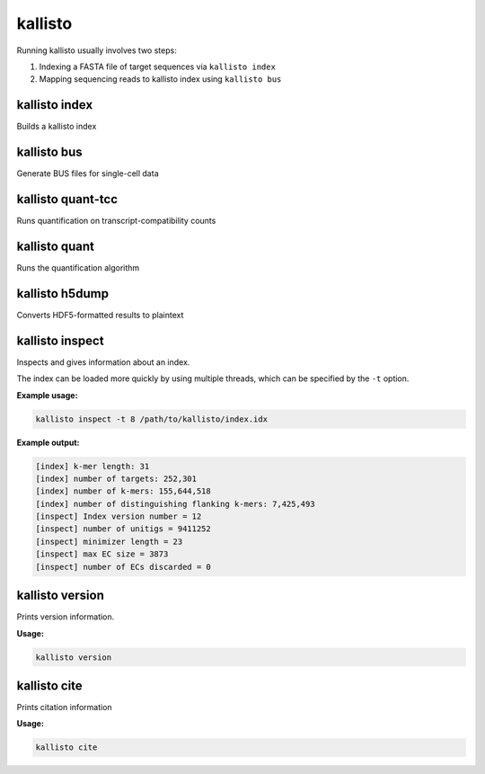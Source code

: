 kallisto
=============================

Running kallisto usually involves two steps:

#. Indexing a FASTA file of target sequences via ``kallisto index``
#. Mapping sequencing reads to kallisto index using ``kallisto bus``

kallisto index         
^^^^^^^^^^^^^^^^^^^^
Builds a kallisto index 


kallisto bus           
^^^^^^^^^^^^^^^^^^^^
Generate BUS files for single-cell data 

kallisto quant-tcc     
^^^^^^^^^^^^^^^^^^^^
Runs quantification on transcript-compatibility counts

kallisto quant         
^^^^^^^^^^^^^^^^^^^^
Runs the quantification algorithm 

kallisto h5dump        
^^^^^^^^^^^^^^^^^^^^
Converts HDF5-formatted results to plaintext

kallisto inspect       
^^^^^^^^^^^^^^^^^^^^
Inspects and gives information about an index.

The index can be loaded more quickly by using multiple threads, which can be specified by the ``-t`` option.

**Example usage:**

.. code-block:: text

   kallisto inspect -t 8 /path/to/kallisto/index.idx


**Example output:**

.. code-block:: text

  [index] k-mer length: 31
  [index] number of targets: 252,301
  [index] number of k-mers: 155,644,518
  [index] number of distinguishing flanking k-mers: 7,425,493
  [inspect] Index version number = 12
  [inspect] number of unitigs = 9411252
  [inspect] minimizer length = 23
  [inspect] max EC size = 3873
  [inspect] number of ECs discarded = 0


kallisto version       
^^^^^^^^^^^^^^^^^^^^
Prints version information.

**Usage:**


.. code-block:: text

   kallisto version



kallisto cite          
^^^^^^^^^^^^^^^^^^^^
Prints citation information

**Usage:**


.. code-block:: text

   kallisto cite
